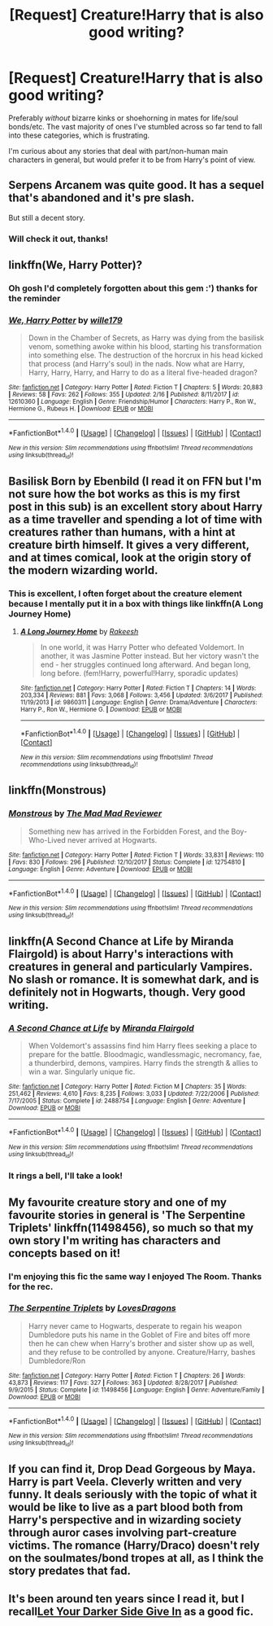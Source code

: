#+TITLE: [Request] Creature!Harry that is also good writing?

* [Request] Creature!Harry that is also good writing?
:PROPERTIES:
:Author: SteamAngel
:Score: 25
:DateUnix: 1520361278.0
:DateShort: 2018-Mar-06
:FlairText: Request
:END:
Preferably /without/ bizarre kinks or shoehorning in mates for life/soul bonds/etc. The vast majority of ones I've stumbled across so far tend to fall into these categories, which is frustrating.

I'm curious about any stories that deal with part/non-human main characters in general, but would prefer it to be from Harry's point of view.


** Serpens Arcanem was quite good. It has a sequel that's abandoned and it's pre slash.

But still a decent story.
:PROPERTIES:
:Author: Fierysword5
:Score: 10
:DateUnix: 1520363925.0
:DateShort: 2018-Mar-06
:END:

*** Will check it out, thanks!
:PROPERTIES:
:Author: SteamAngel
:Score: 1
:DateUnix: 1520369465.0
:DateShort: 2018-Mar-07
:END:


** linkffn(We, Harry Potter)?
:PROPERTIES:
:Author: Achille-Talon
:Score: 9
:DateUnix: 1520362705.0
:DateShort: 2018-Mar-06
:END:

*** Oh gosh I'd completely forgotten about this gem :') thanks for the reminder
:PROPERTIES:
:Author: SteamAngel
:Score: 6
:DateUnix: 1520369425.0
:DateShort: 2018-Mar-07
:END:


*** [[http://www.fanfiction.net/s/12610360/1/][*/We, Harry Potter/*]] by [[https://www.fanfiction.net/u/5192205/wille179][/wille179/]]

#+begin_quote
  Down in the Chamber of Secrets, as Harry was dying from the basilisk venom, something awoke within his blood, starting his transformation into something else. The destruction of the horcrux in his head kicked that process (and Harry's soul) in the nads. Now what are Harry, Harry, Harry, Harry, and Harry to do as a literal five-headed dragon?
#+end_quote

^{/Site/: [[http://www.fanfiction.net/][fanfiction.net]] *|* /Category/: Harry Potter *|* /Rated/: Fiction T *|* /Chapters/: 5 *|* /Words/: 20,883 *|* /Reviews/: 58 *|* /Favs/: 262 *|* /Follows/: 355 *|* /Updated/: 2/16 *|* /Published/: 8/11/2017 *|* /id/: 12610360 *|* /Language/: English *|* /Genre/: Friendship/Humor *|* /Characters/: Harry P., Ron W., Hermione G., Rubeus H. *|* /Download/: [[http://www.ff2ebook.com/old/ffn-bot/index.php?id=12610360&source=ff&filetype=epub][EPUB]] or [[http://www.ff2ebook.com/old/ffn-bot/index.php?id=12610360&source=ff&filetype=mobi][MOBI]]}

--------------

*FanfictionBot*^{1.4.0} *|* [[[https://github.com/tusing/reddit-ffn-bot/wiki/Usage][Usage]]] | [[[https://github.com/tusing/reddit-ffn-bot/wiki/Changelog][Changelog]]] | [[[https://github.com/tusing/reddit-ffn-bot/issues/][Issues]]] | [[[https://github.com/tusing/reddit-ffn-bot/][GitHub]]] | [[[https://www.reddit.com/message/compose?to=tusing][Contact]]]

^{/New in this version: Slim recommendations using/ ffnbot!slim! /Thread recommendations using/ linksub(thread_id)!}
:PROPERTIES:
:Author: FanfictionBot
:Score: 2
:DateUnix: 1520362734.0
:DateShort: 2018-Mar-06
:END:


** Basilisk Born by Ebenbild (I read it on FFN but I'm not sure how the bot works as this is my first post in this sub) is an excellent story about Harry as a time traveller and spending a lot of time with creatures rather than humans, with a hint at creature birth himself. It gives a very different, and at times comical, look at the origin story of the modern wizarding world.
:PROPERTIES:
:Author: unfinnish
:Score: 5
:DateUnix: 1520379500.0
:DateShort: 2018-Mar-07
:END:

*** This is excellent, I often forget about the creature element because I mentally put it in a box with things like linkffn(A Long Journey Home)
:PROPERTIES:
:Author: SteamAngel
:Score: 2
:DateUnix: 1520448988.0
:DateShort: 2018-Mar-07
:END:

**** [[http://www.fanfiction.net/s/9860311/1/][*/A Long Journey Home/*]] by [[https://www.fanfiction.net/u/236698/Rakeesh][/Rakeesh/]]

#+begin_quote
  In one world, it was Harry Potter who defeated Voldemort. In another, it was Jasmine Potter instead. But her victory wasn't the end - her struggles continued long afterward. And began long, long before. (fem!Harry, powerful!Harry, sporadic updates)
#+end_quote

^{/Site/: [[http://www.fanfiction.net/][fanfiction.net]] *|* /Category/: Harry Potter *|* /Rated/: Fiction T *|* /Chapters/: 14 *|* /Words/: 203,334 *|* /Reviews/: 881 *|* /Favs/: 3,068 *|* /Follows/: 3,456 *|* /Updated/: 3/6/2017 *|* /Published/: 11/19/2013 *|* /id/: 9860311 *|* /Language/: English *|* /Genre/: Drama/Adventure *|* /Characters/: Harry P., Ron W., Hermione G. *|* /Download/: [[http://www.ff2ebook.com/old/ffn-bot/index.php?id=9860311&source=ff&filetype=epub][EPUB]] or [[http://www.ff2ebook.com/old/ffn-bot/index.php?id=9860311&source=ff&filetype=mobi][MOBI]]}

--------------

*FanfictionBot*^{1.4.0} *|* [[[https://github.com/tusing/reddit-ffn-bot/wiki/Usage][Usage]]] | [[[https://github.com/tusing/reddit-ffn-bot/wiki/Changelog][Changelog]]] | [[[https://github.com/tusing/reddit-ffn-bot/issues/][Issues]]] | [[[https://github.com/tusing/reddit-ffn-bot/][GitHub]]] | [[[https://www.reddit.com/message/compose?to=tusing][Contact]]]

^{/New in this version: Slim recommendations using/ ffnbot!slim! /Thread recommendations using/ linksub(thread_id)!}
:PROPERTIES:
:Author: FanfictionBot
:Score: 1
:DateUnix: 1520449006.0
:DateShort: 2018-Mar-07
:END:


** linkffn(Monstrous)
:PROPERTIES:
:Author: Termsndconditions
:Score: 3
:DateUnix: 1520418996.0
:DateShort: 2018-Mar-07
:END:

*** [[http://www.fanfiction.net/s/12754810/1/][*/Monstrous/*]] by [[https://www.fanfiction.net/u/699762/The-Mad-Mad-Reviewer][/The Mad Mad Reviewer/]]

#+begin_quote
  Something new has arrived in the Forbidden Forest, and the Boy-Who-Lived never arrived at Hogwarts.
#+end_quote

^{/Site/: [[http://www.fanfiction.net/][fanfiction.net]] *|* /Category/: Harry Potter *|* /Rated/: Fiction T *|* /Words/: 33,831 *|* /Reviews/: 110 *|* /Favs/: 830 *|* /Follows/: 296 *|* /Published/: 12/10/2017 *|* /Status/: Complete *|* /id/: 12754810 *|* /Language/: English *|* /Genre/: Adventure *|* /Download/: [[http://www.ff2ebook.com/old/ffn-bot/index.php?id=12754810&source=ff&filetype=epub][EPUB]] or [[http://www.ff2ebook.com/old/ffn-bot/index.php?id=12754810&source=ff&filetype=mobi][MOBI]]}

--------------

*FanfictionBot*^{1.4.0} *|* [[[https://github.com/tusing/reddit-ffn-bot/wiki/Usage][Usage]]] | [[[https://github.com/tusing/reddit-ffn-bot/wiki/Changelog][Changelog]]] | [[[https://github.com/tusing/reddit-ffn-bot/issues/][Issues]]] | [[[https://github.com/tusing/reddit-ffn-bot/][GitHub]]] | [[[https://www.reddit.com/message/compose?to=tusing][Contact]]]

^{/New in this version: Slim recommendations using/ ffnbot!slim! /Thread recommendations using/ linksub(thread_id)!}
:PROPERTIES:
:Author: FanfictionBot
:Score: 1
:DateUnix: 1520419010.0
:DateShort: 2018-Mar-07
:END:


** linkffn(A Second Chance at Life by Miranda Flairgold) is about Harry's interactions with creatures in general and particularly Vampires. No slash or romance. It is somewhat dark, and is definitely not in Hogwarts, though. Very good writing.
:PROPERTIES:
:Author: metamoof
:Score: 7
:DateUnix: 1520368607.0
:DateShort: 2018-Mar-07
:END:

*** [[http://www.fanfiction.net/s/2488754/1/][*/A Second Chance at Life/*]] by [[https://www.fanfiction.net/u/100447/Miranda-Flairgold][/Miranda Flairgold/]]

#+begin_quote
  When Voldemort's assassins find him Harry flees seeking a place to prepare for the battle. Bloodmagic, wandlessmagic, necromancy, fae, a thunderbird, demons, vampires. Harry finds the strength & allies to win a war. Singularly unique fic.
#+end_quote

^{/Site/: [[http://www.fanfiction.net/][fanfiction.net]] *|* /Category/: Harry Potter *|* /Rated/: Fiction M *|* /Chapters/: 35 *|* /Words/: 251,462 *|* /Reviews/: 4,610 *|* /Favs/: 8,235 *|* /Follows/: 3,033 *|* /Updated/: 7/22/2006 *|* /Published/: 7/17/2005 *|* /Status/: Complete *|* /id/: 2488754 *|* /Language/: English *|* /Genre/: Adventure *|* /Download/: [[http://www.ff2ebook.com/old/ffn-bot/index.php?id=2488754&source=ff&filetype=epub][EPUB]] or [[http://www.ff2ebook.com/old/ffn-bot/index.php?id=2488754&source=ff&filetype=mobi][MOBI]]}

--------------

*FanfictionBot*^{1.4.0} *|* [[[https://github.com/tusing/reddit-ffn-bot/wiki/Usage][Usage]]] | [[[https://github.com/tusing/reddit-ffn-bot/wiki/Changelog][Changelog]]] | [[[https://github.com/tusing/reddit-ffn-bot/issues/][Issues]]] | [[[https://github.com/tusing/reddit-ffn-bot/][GitHub]]] | [[[https://www.reddit.com/message/compose?to=tusing][Contact]]]

^{/New in this version: Slim recommendations using/ ffnbot!slim! /Thread recommendations using/ linksub(thread_id)!}
:PROPERTIES:
:Author: FanfictionBot
:Score: 4
:DateUnix: 1520368622.0
:DateShort: 2018-Mar-07
:END:


*** It rings a bell, I'll take a look!
:PROPERTIES:
:Author: SteamAngel
:Score: 2
:DateUnix: 1520369479.0
:DateShort: 2018-Mar-07
:END:


** My favourite creature story and one of my favourite stories in general is 'The Serpentine Triplets' linkffn(11498456), so much so that my own story I'm writing has characters and concepts based on it!
:PROPERTIES:
:Author: RavenclawsSeeker
:Score: 1
:DateUnix: 1520381097.0
:DateShort: 2018-Mar-07
:END:

*** I'm enjoying this fic the same way I enjoyed The Room. Thanks for the rec.
:PROPERTIES:
:Score: 3
:DateUnix: 1520389310.0
:DateShort: 2018-Mar-07
:END:


*** [[http://www.fanfiction.net/s/11498456/1/][*/The Serpentine Triplets/*]] by [[https://www.fanfiction.net/u/6267646/LovesDragons][/LovesDragons/]]

#+begin_quote
  Harry never came to Hogwarts, desperate to regain his weapon Dumbledore puts his name in the Goblet of Fire and bites off more then he can chew when Harry's brother and sister show up as well, and they refuse to be controlled by anyone. Creature/Harry, bashes Dumbledore/Ron
#+end_quote

^{/Site/: [[http://www.fanfiction.net/][fanfiction.net]] *|* /Category/: Harry Potter *|* /Rated/: Fiction T *|* /Chapters/: 26 *|* /Words/: 43,873 *|* /Reviews/: 117 *|* /Favs/: 327 *|* /Follows/: 363 *|* /Updated/: 8/28/2017 *|* /Published/: 9/9/2015 *|* /Status/: Complete *|* /id/: 11498456 *|* /Language/: English *|* /Genre/: Adventure/Family *|* /Download/: [[http://www.ff2ebook.com/old/ffn-bot/index.php?id=11498456&source=ff&filetype=epub][EPUB]] or [[http://www.ff2ebook.com/old/ffn-bot/index.php?id=11498456&source=ff&filetype=mobi][MOBI]]}

--------------

*FanfictionBot*^{1.4.0} *|* [[[https://github.com/tusing/reddit-ffn-bot/wiki/Usage][Usage]]] | [[[https://github.com/tusing/reddit-ffn-bot/wiki/Changelog][Changelog]]] | [[[https://github.com/tusing/reddit-ffn-bot/issues/][Issues]]] | [[[https://github.com/tusing/reddit-ffn-bot/][GitHub]]] | [[[https://www.reddit.com/message/compose?to=tusing][Contact]]]

^{/New in this version: Slim recommendations using/ ffnbot!slim! /Thread recommendations using/ linksub(thread_id)!}
:PROPERTIES:
:Author: FanfictionBot
:Score: 2
:DateUnix: 1520381105.0
:DateShort: 2018-Mar-07
:END:


** If you can find it, Drop Dead Gorgeous by Maya. Harry is part Veela. Cleverly written and very funny. It deals seriously with the topic of what it would be like to live as a part blood both from Harry's perspective and in wizarding society through auror cases involving part-creature victims. The romance (Harry/Draco) doesn't rely on the soulmates/bond tropes at all, as I think the story predates that fad.
:PROPERTIES:
:Author: audacitate
:Score: 1
:DateUnix: 1520390164.0
:DateShort: 2018-Mar-07
:END:


** It's been around ten years since I read it, but I recall[[http://www.harrypotterfanfiction.com/viewstory.php?psid=57724][Let Your Darker Side Give In]] as a good fic.
:PROPERTIES:
:Author: LectorV
:Score: 1
:DateUnix: 1520400689.0
:DateShort: 2018-Mar-07
:END:
